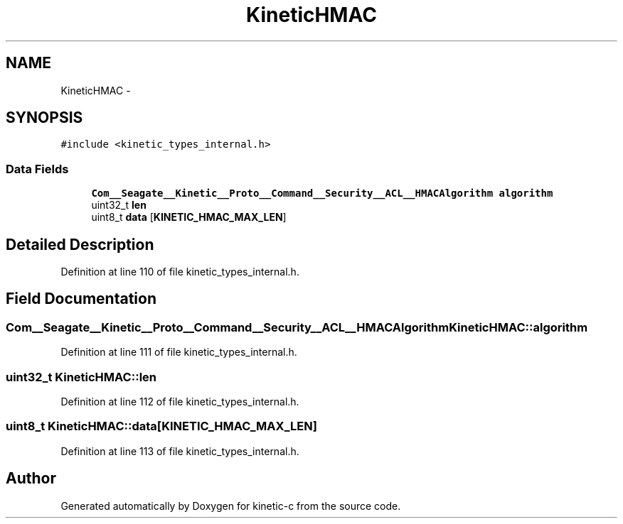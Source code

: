 .TH "KineticHMAC" 3 "Fri Mar 13 2015" "Version v0.12.0" "kinetic-c" \" -*- nroff -*-
.ad l
.nh
.SH NAME
KineticHMAC \- 
.SH SYNOPSIS
.br
.PP
.PP
\fC#include <kinetic_types_internal\&.h>\fP
.SS "Data Fields"

.in +1c
.ti -1c
.RI "\fBCom__Seagate__Kinetic__Proto__Command__Security__ACL__HMACAlgorithm\fP \fBalgorithm\fP"
.br
.ti -1c
.RI "uint32_t \fBlen\fP"
.br
.ti -1c
.RI "uint8_t \fBdata\fP [\fBKINETIC_HMAC_MAX_LEN\fP]"
.br
.in -1c
.SH "Detailed Description"
.PP 
Definition at line 110 of file kinetic_types_internal\&.h\&.
.SH "Field Documentation"
.PP 
.SS "\fBCom__Seagate__Kinetic__Proto__Command__Security__ACL__HMACAlgorithm\fP KineticHMAC::algorithm"

.PP
Definition at line 111 of file kinetic_types_internal\&.h\&.
.SS "uint32_t KineticHMAC::len"

.PP
Definition at line 112 of file kinetic_types_internal\&.h\&.
.SS "uint8_t KineticHMAC::data[\fBKINETIC_HMAC_MAX_LEN\fP]"

.PP
Definition at line 113 of file kinetic_types_internal\&.h\&.

.SH "Author"
.PP 
Generated automatically by Doxygen for kinetic-c from the source code\&.
